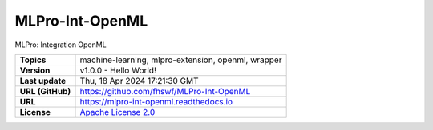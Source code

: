 .. _target_extension_repo_MLPro-Int-OpenML:
MLPro-Int-OpenML
======

MLPro: Integration OpenML


.. list-table::

    * - **Topics**
      - machine-learning, mlpro-extension, openml, wrapper
    * - **Version**
      - v1.0.0  - Hello World!
    * - **Last update**
      - Thu, 18 Apr 2024 17:21:30 GMT
    * - **URL (GitHub)**
      - https://github.com/fhswf/MLPro-Int-OpenML
    * - **URL**
      - https://mlpro-int-openml.readthedocs.io
    * - **License**
      - `Apache License 2.0 <https://github.com/fhswf/MLPro-Int-OpenML/blob/main/LICENSE>`_